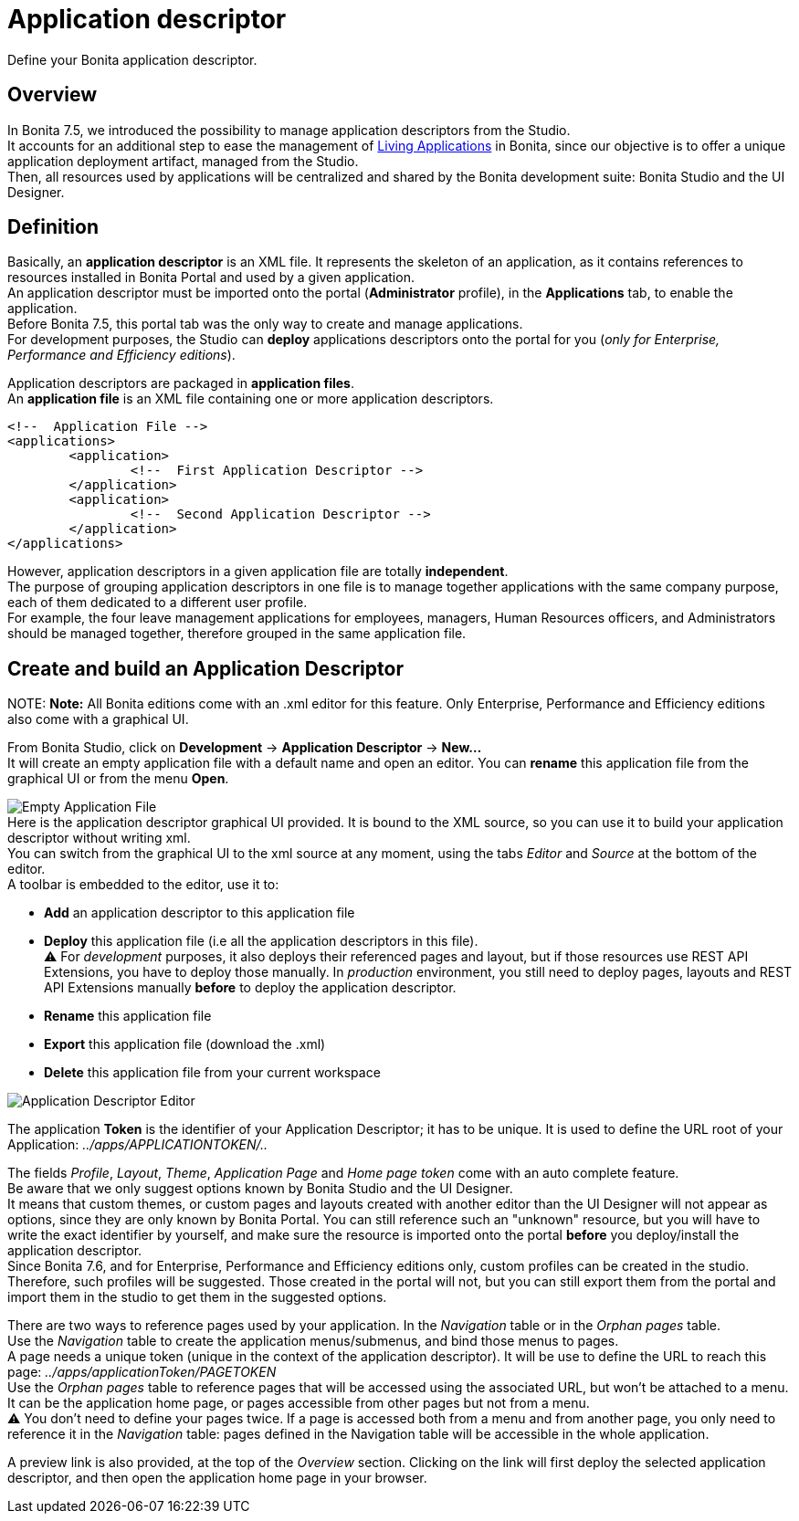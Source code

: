 = Application descriptor

Define your Bonita application descriptor.

== Overview

In Bonita 7.5, we introduced the possibility to manage application descriptors from the Studio. +
It accounts for an additional step to ease the management of xref:applications.adoc[Living Applications] in Bonita, since our objective is to offer a unique application deployment artifact, managed from the Studio. +
Then, all resources used by applications will be centralized and shared by the Bonita development suite: Bonita Studio and the UI Designer.

== Definition

Basically, an *application descriptor* is an XML file. It represents the skeleton of an application, as it contains references to resources installed in Bonita Portal and used by a given application. +
An application descriptor must be imported onto the portal (*Administrator* profile), in the *Applications* tab, to enable the application. +
Before Bonita 7.5, this portal tab was the only way to create and manage applications. +
For development purposes, the Studio can *deploy* applications descriptors onto the portal for you (_only for Enterprise, Performance and Efficiency editions_).

Application descriptors are packaged in *application files*. +
An *application file* is an XML file containing one or more application descriptors.

[source,xml]
----
<!--  Application File -->
<applications>
	<application>
		<!--  First Application Descriptor -->
	</application>
	<application>
		<!--  Second Application Descriptor -->
	</application>
</applications>
----

However, application descriptors in a given application file are totally *independent*. +
The purpose of grouping application descriptors in one file is to manage together applications with the same company purpose, each of them dedicated to a different user profile. +
For example, the four leave management applications for employees, managers, Human Resources officers, and Administrators should be managed together, therefore grouped in the same application file.

== Create and build an Application Descriptor

NOTE:
*Note:* All Bonita editions come with an .xml editor for this feature. Only Enterprise, Performance and Efficiency editions also come with a graphical UI.


From Bonita Studio, click on *Development* \-> *Application Descriptor* \-> *New...* +
It will create an empty application file with a default name and open an editor. You can *rename* this application file from the graphical UI or from the menu *Open*.

image:images/applicationDescriptors/emptyApplicationFile_v2.png[Empty Application File] +
Here is the application descriptor graphical UI provided. It is bound to the XML source, so you can use it to build your application descriptor without writing xml. +
You can switch from the graphical UI to the xml source at any moment, using the tabs _Editor_ and _Source_ at the bottom of the editor. +
A toolbar is embedded to the editor, use it to:

* *Add* an application descriptor to this application file
* *Deploy* this application file (i.e all the application descriptors in this file). +
 ⚠  For _development_ purposes, it also deploys their referenced pages and layout, but if those resources use REST API Extensions, you have to deploy those manually. In _production_ environment, you still need to deploy pages, layouts and REST API Extensions manually *before* to deploy the application descriptor.
* *Rename* this application file
* *Export* this application file (download the .xml)
* *Delete* this application file from your current workspace

image::images/applicationDescriptors/applicationDescriptorEditor_v2.png[Application Descriptor Editor]

The application *Token* is the identifier of your Application Descriptor; it has to be unique. It is used to define the URL root of your Application:  _../apps/APPLICATIONTOKEN/.._

The fields _Profile_, _Layout_, _Theme_, _Application Page_ and _Home page token_ come with an auto complete feature. +
Be aware that we only suggest options known by Bonita Studio and the UI Designer. +
It means that custom themes, or custom pages and layouts created with another editor than the UI Designer will not appear as options, since they are only known by Bonita Portal.
You can still reference such an "unknown" resource, but you will have to write the exact identifier by yourself, and make sure the resource is imported onto the portal *before* you deploy/install the application descriptor. +
Since Bonita 7.6, and for Enterprise, Performance and Efficiency editions only, custom profiles can be created in the studio. +
Therefore, such profiles will be suggested. Those created in the portal will not, but you can still export them from the portal and import them in the studio to get them in the suggested options.

There are two ways to reference pages used by your application. In the _Navigation_ table or in the _Orphan pages_ table. +
Use the _Navigation_ table to create the application menus/submenus, and bind those menus to pages. +
A page needs a unique token (unique in the context of the application descriptor). It will be use to define the URL to reach this page: _../apps/applicationToken/PAGETOKEN_ +
Use the _Orphan pages_ table to reference pages that will be accessed using the associated URL, but won't be attached to a menu. It can be the application home page, or pages accessible from other pages but not from a menu. +
⚠ You don't need to define your pages twice. If a page is accessed both from a menu and from another page, you only need to reference it in the _Navigation_ table: pages defined in the Navigation table will be accessible in the whole application.

A preview link is also provided, at the top of the _Overview_ section. Clicking on the link will first deploy the selected application descriptor, and then open the application home page in your browser.
